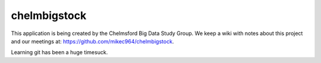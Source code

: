 #############
chelmbigstock
#############

This application is being created by the Chelmsford Big Data Study Group. We keep a wiki with notes about this project and our meetings at:
https://github.com/mikec964/chelmbigstock.

Learning git has been a huge timesuck.
